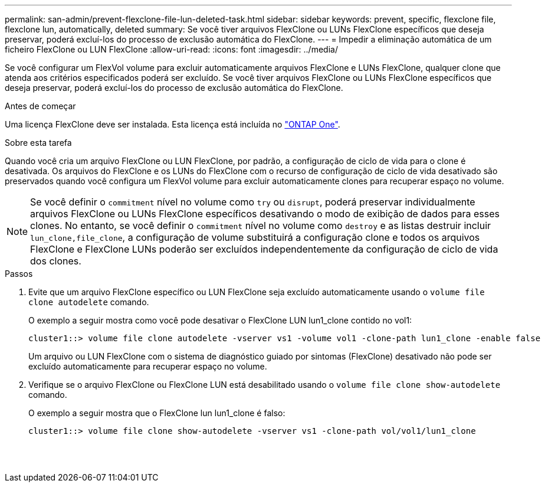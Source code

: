 ---
permalink: san-admin/prevent-flexclone-file-lun-deleted-task.html 
sidebar: sidebar 
keywords: prevent, specific, flexclone file, flexclone lun, automatically, deleted 
summary: Se você tiver arquivos FlexClone ou LUNs FlexClone específicos que deseja preservar, poderá excluí-los do processo de exclusão automática do FlexClone. 
---
= Impedir a eliminação automática de um ficheiro FlexClone ou LUN FlexClone
:allow-uri-read: 
:icons: font
:imagesdir: ../media/


[role="lead"]
Se você configurar um FlexVol volume para excluir automaticamente arquivos FlexClone e LUNs FlexClone, qualquer clone que atenda aos critérios especificados poderá ser excluído. Se você tiver arquivos FlexClone ou LUNs FlexClone específicos que deseja preservar, poderá excluí-los do processo de exclusão automática do FlexClone.

.Antes de começar
Uma licença FlexClone deve ser instalada. Esta licença está incluída no link:../system-admin/manage-licenses-concept.html#licenses-included-with-ontap-one["ONTAP One"].

.Sobre esta tarefa
Quando você cria um arquivo FlexClone ou LUN FlexClone, por padrão, a configuração de ciclo de vida para o clone é desativada. Os arquivos do FlexClone e os LUNs do FlexClone com o recurso de configuração de ciclo de vida desativado são preservados quando você configura um FlexVol volume para excluir automaticamente clones para recuperar espaço no volume.

[NOTE]
====
Se você definir o `commitment` nível no volume como `try` ou `disrupt`, poderá preservar individualmente arquivos FlexClone ou LUNs FlexClone específicos desativando o modo de exibição de dados para esses clones. No entanto, se você definir o `commitment` nível no volume como `destroy` e as listas destruir incluir `lun_clone,file_clone`, a configuração de volume substituirá a configuração clone e todos os arquivos FlexClone e FlexClone LUNs poderão ser excluídos independentemente da configuração de ciclo de vida dos clones.

====
.Passos
. Evite que um arquivo FlexClone específico ou LUN FlexClone seja excluído automaticamente usando o `volume file clone autodelete` comando.
+
O exemplo a seguir mostra como você pode desativar o FlexClone LUN lun1_clone contido no vol1:

+
[listing]
----
cluster1::> volume file clone autodelete -vserver vs1 -volume vol1 -clone-path lun1_clone -enable false
----
+
Um arquivo ou LUN FlexClone com o sistema de diagnóstico guiado por sintomas (FlexClone) desativado não pode ser excluído automaticamente para recuperar espaço no volume.

. Verifique se o arquivo FlexClone ou FlexClone LUN está desabilitado usando o `volume file clone show-autodelete` comando.
+
O exemplo a seguir mostra que o FlexClone lun lun1_clone é falso:

+
[listing]
----
cluster1::> volume file clone show-autodelete -vserver vs1 -clone-path vol/vol1/lun1_clone
															Vserver Name: vs1
															Clone Path: vol/vol1/lun1_clone
															Autodelete Enabled: false
----

